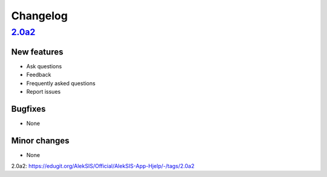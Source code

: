 Changelog
=========

`2.0a2`_
------

New features
~~~~~~~~~~~~

* Ask questions
* Feedback
* Frequently asked questions
* Report issues

Bugfixes
~~~~~~~~

* None

Minor changes
~~~~~~~~~~~~~

* None

_`2.0a2`: https://edugit.org/AlekSIS/Official/AlekSIS-App-Hjelp/-/tags/2.0a2
